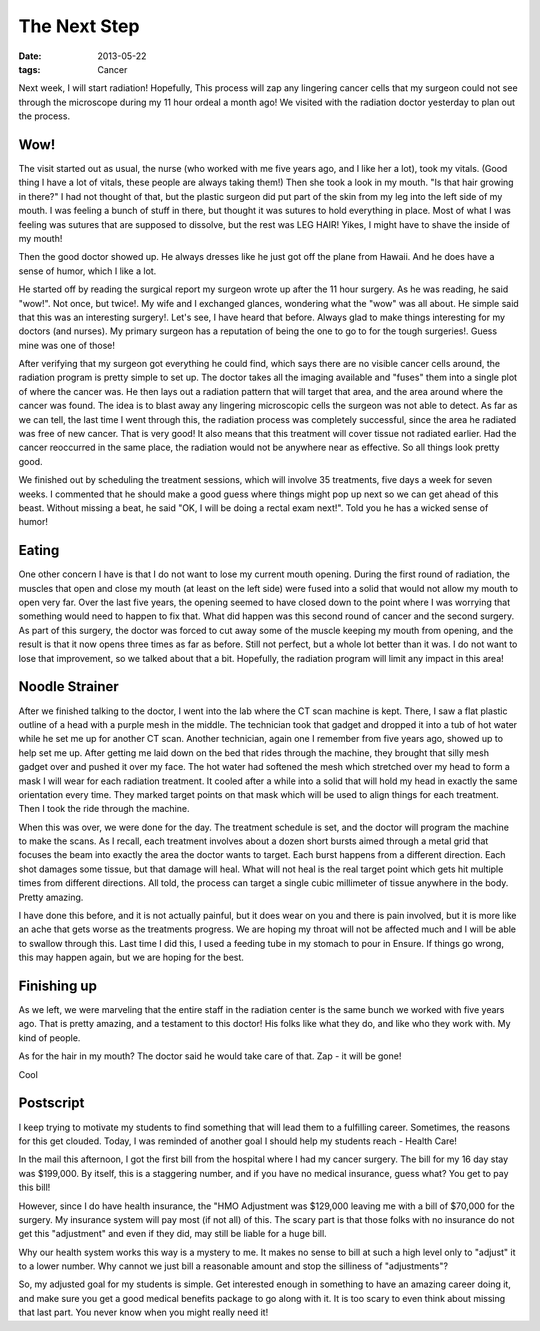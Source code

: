 #############
The Next Step
#############

:date: 2013-05-22
:tags: Cancer

Next week, I will start radiation! Hopefully, This process will zap any
lingering cancer cells that my surgeon could not see through the microscope
during my 11 hour ordeal a month ago! We visited with the radiation doctor
yesterday to plan out the process.

****
Wow!
****

The visit started out as usual, the nurse (who worked with me five years ago,
and I like her a lot), took my vitals. (Good thing I have a lot of vitals,
these people are always taking them!) Then she took a look in my mouth. "Is that
hair growing in there?" I had not thought of that, but the plastic surgeon did
put part of the skin from my leg into the left side of my mouth. I was feeling
a bunch of stuff in there, but thought it was sutures to hold everything in
place. Most of what I was feeling was sutures that are supposed to dissolve,
but the rest was LEG HAIR! Yikes, I might have to shave the inside of my mouth! 

Then the good doctor showed up. He always dresses like he just got off the
plane from Hawaii. And he does have a sense of humor, which I like a lot.

He started off by reading the surgical report my surgeon wrote up after the 11 hour
surgery. As he was reading, he said "wow!". Not once, but twice!. My wife and I
exchanged glances, wondering what the "wow" was all about. He simple said that
this was an interesting surgery!. Let's see, I have heard that before. Always
glad to make things interesting for my doctors (and nurses). My primary surgeon
has a reputation of being the one to go to for the tough surgeries!. Guess mine
was one of those!

After verifying that my surgeon got everything he could find, which says there
are no visible cancer cells around, the radiation program is pretty simple to
set up. The doctor takes all the imaging available and "fuses" them into a
single plot of where the cancer was. He then lays out a radiation pattern that will
target that area, and the area around where the cancer was found. The idea is
to blast away any lingering microscopic cells the surgeon was not able to
detect. As far as we can tell, the last time I went through this, the radiation
process was completely successful, since the area he radiated was free of new
cancer. That is very good! It also means that this treatment will cover tissue
not radiated earlier.  Had the cancer reoccurred in the same place, the
radiation would not be anywhere near as effective. So all things look pretty
good.

We finished out by scheduling the treatment sessions, which will involve 35
treatments, five days a week for seven weeks. I commented that he should make a
good guess where things might pop up next so we can get ahead of this beast.
Without missing a beat, he said "OK, I will be doing a rectal exam next!". Told
you he has a wicked sense of humor!

******
Eating
******

One other concern I have is that I do not want to lose my current mouth
opening. During the first round of radiation, the muscles that open and close
my mouth (at least on the left side) were fused into a solid that would not
allow my mouth to open very far. Over the last five years, the opening seemed to have
closed down to the point where I was worrying that something would need to
happen to fix that. What did happen was this second round of cancer and the
second surgery. As part of this surgery, the doctor was forced to cut away some
of the muscle keeping my mouth from opening, and the result is that it now opens
three times as far as before. Still not perfect, but a whole lot better than it
was. I do not want to lose that improvement, so we talked about that a bit.
Hopefully, the radiation program will limit any impact in this area!

***************
Noodle Strainer
***************

After we finished talking to the doctor, I went into the lab where the CT scan
machine is kept. There, I saw a flat plastic outline of a head with a purple
mesh in the middle. The technician took that gadget and dropped it into a tub
of hot water while he set me up for another CT scan. Another technician, again
one I remember from five years ago, showed up to help set me up. After getting
me laid down on the bed that rides through the machine, they brought that silly
mesh gadget over and pushed it over my face. The hot water had softened the
mesh which stretched over my head to form a mask I will wear for each radiation
treatment. It cooled after a while into a solid that will hold my head in
exactly the same orientation every time. They marked target points on that mask
which will be used to align things for each treatment. Then I took the ride
through the machine.

..  image:: RadiationMask.jpg
    :alt: Radiation Mask
    :align: center
    :width: 500

When this was over, we were done for the day. The treatment schedule is set,
and the doctor will program the machine to make the scans. As I recall, each
treatment involves about a dozen short bursts aimed through a metal grid that
focuses the beam into exactly the area the doctor wants to target. Each burst
happens from a different direction. Each shot damages some tissue, but that
damage will heal. What will not heal is the real target point which gets hit
multiple times from different directions. All told, the process can target a
single cubic millimeter of tissue anywhere in the body. Pretty amazing. 

I have done this before, and it is not actually painful, but it does wear on
you and there is pain involved, but it is more like an ache that gets worse as
the treatments progress. We are hoping my throat will not be affected much and I
will be able to swallow through this. Last time I did this, I used a feeding
tube in my stomach to pour in Ensure. If things go wrong, this may happen again,
but we are hoping for the best.

************
Finishing up
************

As we left, we were marveling that the entire staff in the radiation center is
the same bunch we worked with five years ago. That is pretty amazing, and a
testament to this doctor! His folks like what they do, and like who they work
with. My kind of people.

As for the hair in my mouth? The doctor said he would take care of that. Zap -
it will be gone!

Cool

**********
Postscript
**********

I keep trying to motivate my students to find something that will lead them to a
fulfilling career. Sometimes, the reasons for this get clouded. Today, I was
reminded of another goal I should help my students reach - Health Care!

In the mail this afternoon, I got the first bill from the hospital where I had
my cancer surgery. The bill for my 16 day stay was $199,000. By itself, this is
a staggering number, and if you have no medical insurance, guess what? You get to
pay this bill!

However, since I do have health insurance, the "HMO Adjustment was $129,000
leaving me with a bill of $70,000 for the surgery. My insurance system will pay
most (if not all) of this. The scary part is that those folks with no insurance
do not get this "adjustment" and even if they did, may still be liable for a
huge bill. 

Why our health system works this way is a mystery to me. It makes no sense to
bill at such a high level only to "adjust" it to a lower number. Why cannot we
just bill a reasonable amount and stop the silliness of "adjustments"?  

So, my adjusted goal for my students is simple. Get interested enough in
something to have an amazing career doing it, and make sure you get a good
medical benefits package to go along with it. It is too scary to even think
about missing that last part. You never know when you might really need it!


